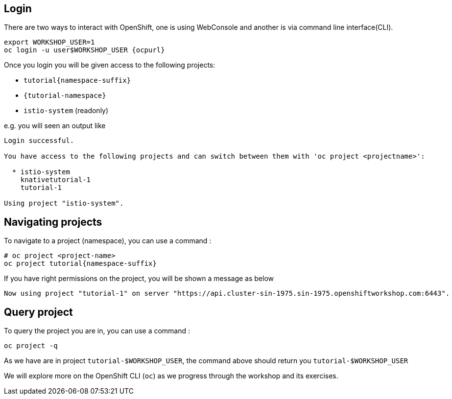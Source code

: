 == Login

There are two ways to interact with OpenShift, one is using WebConsole and another is via command line interface(CLI).

[source,bash,subs="attributes+,+macros"]
----
export WORKSHOP_USER=1
oc login -u userpass:[$WORKSHOP_USER] {ocpurl}
----

Once you login you will be given access to the following projects:

* `tutorial{namespace-suffix}`
* `{tutorial-namespace}`
* `istio-system` (readonly)

e.g. you will seen an output like 

```
Login successful.

You have access to the following projects and can switch between them with 'oc project <projectname>':

  * istio-system
    knativetutorial-1
    tutorial-1

Using project "istio-system".
```

== Navigating projects

To navigate to a project (namespace), you can use a command :

[source,bash,subs="attributes+,+macros"]
----
# oc project <project-name>
oc project tutorial{namespace-suffix}
----

If you have right permissions on the project, you will be shown a message as below 

```
Now using project "tutorial-1" on server "https://api.cluster-sin-1975.sin-1975.openshiftworkshop.com:6443".
```

== Query project

To query the project you are in, you can use a command :

[source,bash,subs="attributes+,+macros"]
----
oc project -q
----

As we have are in project `tutorial-pass:[$WORKSHOP_USER]`, the command above should return you ``tutorial-pass:[$WORKSHOP_USER]``

We will explore more on the OpenShift CLI (`oc`) as we progress through the workshop and its exercises.
